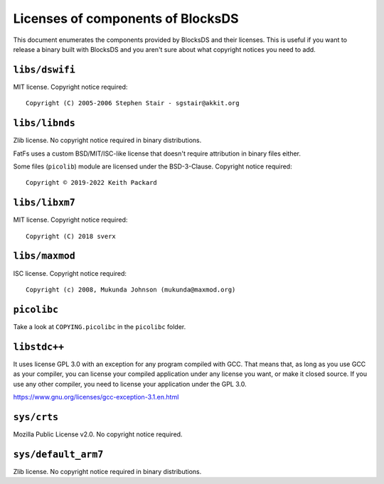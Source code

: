 ##################################
Licenses of components of BlocksDS
##################################

This document enumerates the components provided by BlocksDS and their licenses.
This is useful if you want to release a binary built with BlocksDS and you
aren't sure about what copyright notices you need to add.

``libs/dswifi``
===============

MIT license. Copyright notice required:

::

    Copyright (C) 2005-2006 Stephen Stair - sgstair@akkit.org

``libs/libnds``
===============

Zlib license. No copyright notice required in binary distributions.

FatFs uses a custom BSD/MIT/ISC-like license that doesn't require attribution in
binary files either.

Some files (``picolib``) module are licensed under the BSD-3-Clause. Copyright
notice required:

::

    Copyright © 2019-2022 Keith Packard

``libs/libxm7``
===============

MIT license. Copyright notice required:

::

    Copyright (C) 2018 sverx

``libs/maxmod``
===============

ISC license. Copyright notice required:

::

    Copyright (c) 2008, Mukunda Johnson (mukunda@maxmod.org)

``picolibc``
============

Take a look at ``COPYING.picolibc`` in the ``picolibc`` folder.

``libstdc++``
=============

It uses license GPL 3.0 with an exception for any program compiled with GCC.
That means that, as long as you use GCC as your compiler, you can license your
compiled application under any license you want, or make it closed source. If
you use any other compiler, you need to license your application under the
GPL 3.0.

https://www.gnu.org/licenses/gcc-exception-3.1.en.html

``sys/crts``
============

Mozilla Public License v2.0. No copyright notice required.

``sys/default_arm7``
====================

Zlib license. No copyright notice required in binary distributions.
